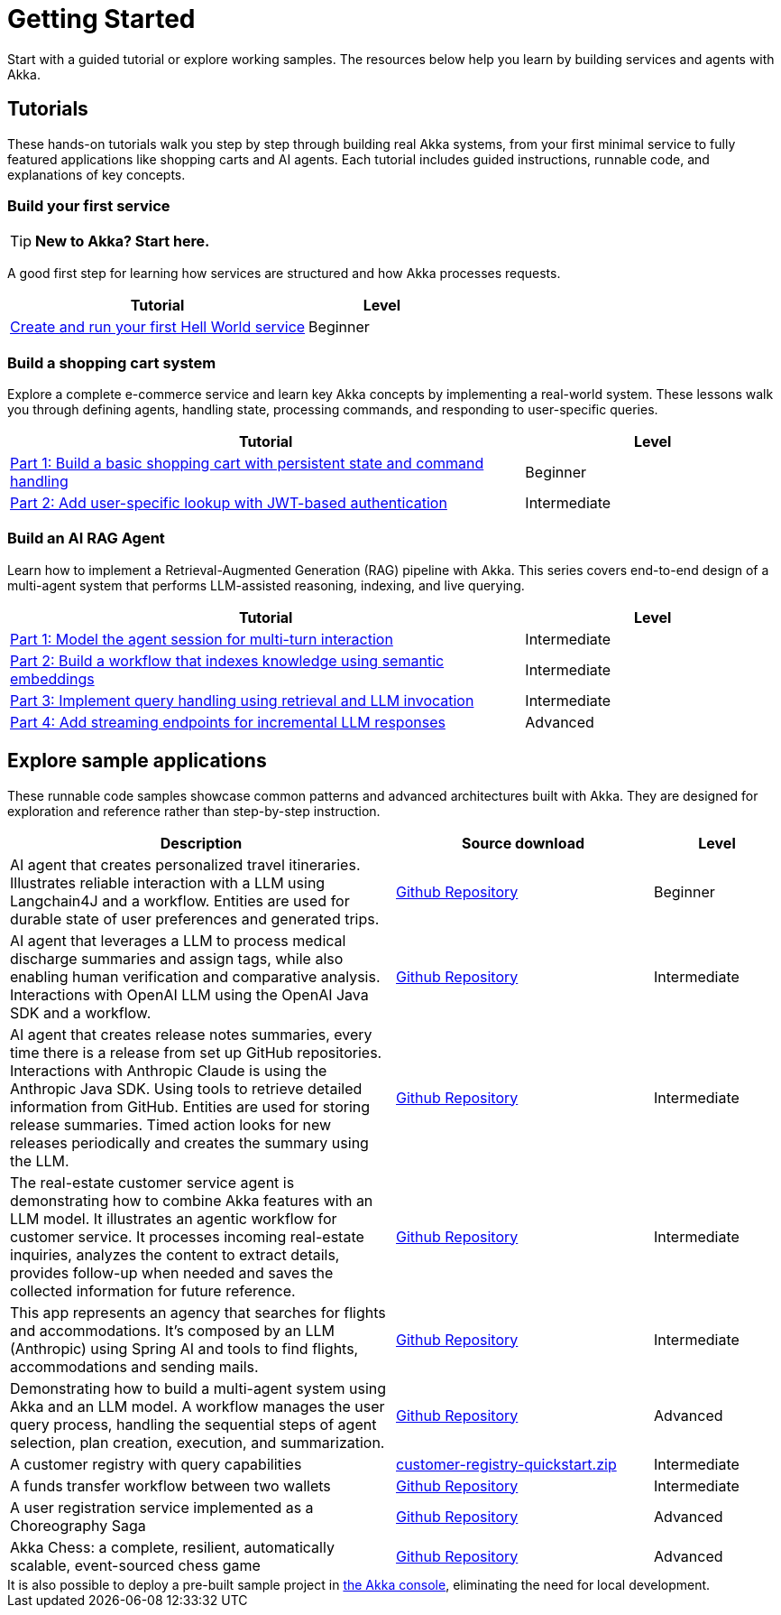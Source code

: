 = Getting Started

Start with a guided tutorial or explore working samples. The resources below help you learn by building services and agents with Akka.

== Tutorials

These hands-on tutorials walk you step by step through building real Akka systems, from your first minimal service to fully featured applications like shopping carts and AI agents. Each tutorial includes guided instructions, runnable code, and explanations of key concepts.

=== Build your first service

[TIP]
====
*New to Akka? Start here.*
====

A good first step for learning how services are structured and how Akka processes requests.

[options="header", cols="2,1"]
|=======================
| Tutorial | Level
| xref:getting-started:author-your-first-service.adoc[Create and run your first Hell World service] | Beginner
|=======================

=== Build a shopping cart system

Explore a complete e-commerce service and learn key Akka concepts by implementing a real-world system. These lessons walk you through defining agents, handling state, processing commands, and responding to user-specific queries.

[options="header", cols="2,1"]
|=======================
| Tutorial | Level
| xref:build-and-deploy-shopping-cart.adoc[Part 1: Build a basic shopping cart with persistent state and command handling] | Beginner
| xref:addview.adoc[Part 2: Add user-specific lookup with JWT-based authentication] | Intermediate
|=======================

=== Build an AI RAG Agent

Learn how to implement a Retrieval-Augmented Generation (RAG) pipeline with Akka. This series covers end-to-end design of a multi-agent system that performs LLM-assisted reasoning, indexing, and live querying.

[options="header", cols="2,1"]
|=======================
| Tutorial | Level
| xref:session.adoc[Part 1: Model the agent session for multi-turn interaction] | Intermediate
| xref:indexer.adoc[Part 2: Build a workflow that indexes knowledge using semantic embeddings] | Intermediate
| xref:rag.adoc[Part 3: Implement query handling using retrieval and LLM invocation] | Intermediate
| xref:endpoints.adoc[Part 4: Add streaming endpoints for incremental LLM responses] | Advanced
|=======================

== Explore sample applications

These runnable code samples showcase common patterns and advanced architectures built with Akka. They are designed for exploration and reference rather than step-by-step instruction.

[options="header", cols="3,2,1"]
|=======================
| Description | Source download | Level
| AI agent that creates personalized travel itineraries. Illustrates reliable interaction with a LLM using Langchain4J and a workflow. Entities are used for durable state of user preferences and generated trips. | link:https://github.com/akka-samples/travel-agent[Github Repository] | Beginner
| AI agent that leverages a LLM to process medical discharge summaries and assign tags, while also enabling human verification and comparative analysis. Interactions with OpenAI LLM using the OpenAI Java SDK and a workflow. | link:https://github.com/akka-samples/medical-tagging-agent[Github Repository] | Intermediate
| AI agent that creates release notes summaries, every time there is a release from set up GitHub repositories. Interactions with Anthropic Claude is using the Anthropic Java SDK. Using tools to retrieve detailed information from GitHub. Entities are used for storing release summaries. Timed action looks for new releases periodically and creates the summary using the LLM. | link:https://github.com/akka-samples/changelog-agent[Github Repository] | Intermediate
| The real-estate customer service agent is demonstrating how to combine Akka features with an LLM model. It illustrates an agentic workflow for customer service. It processes incoming real-estate inquiries, analyzes the content to extract details, provides follow-up when needed and saves the collected information for future reference. | link:https://github.com/akka-samples/real-estate-cs-agent[Github Repository] | Intermediate
| This app represents an agency that searches for flights and accommodations. It's composed by an LLM (Anthropic) using Spring AI and tools to find flights, accommodations and sending mails. | link:https://github.com/akka-samples/trip-agent[Github Repository] | Intermediate
| Demonstrating how to build a multi-agent system using Akka and an LLM model. A workflow manages the user query process, handling the sequential steps of agent selection, plan creation, execution, and summarization. | link:https://github.com/akka-samples/multi-agent[Github Repository] | Advanced
| A customer registry with query capabilities | link:../java/_attachments/customer-registry-quickstart.zip[customer-registry-quickstart.zip] | Intermediate
| A funds transfer workflow between two wallets | link:https://github.com/akka-samples/transfer-workflow-compensation[Github Repository] | Intermediate
| A user registration service implemented as a Choreography Saga | link:https://github.com/akka-samples/choreography-saga-quickstart[Github Repository] | Advanced
| Akka Chess: a complete, resilient, automatically scalable, event-sourced chess game | https://github.com/akka-samples/akka-chess[Github Repository] | Advanced
|=======================

[sidebar]
It is also possible to deploy a pre-built sample project in https://console.akka.io[the Akka console, window="new"], eliminating the need for local development.